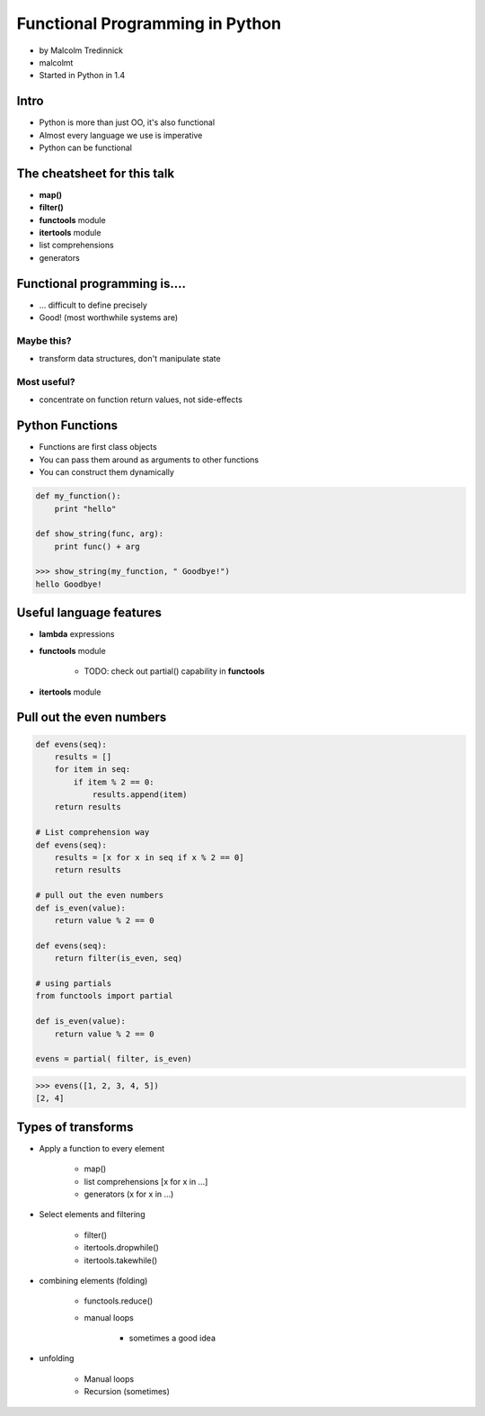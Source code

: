 ================================
Functional Programming in Python
================================

* by Malcolm Tredinnick
* malcolmt
* Started in Python in 1.4

Intro
=======

* Python is more than just OO, it's also functional
* Almost every language we use is imperative
* Python can be functional

The cheatsheet for this talk
====================================

* **map()**
* **filter()**
* **functools** module
* **itertools** module
* list comprehensions
* generators

Functional programming is....
==============================

* ... difficult to define precisely
* Good! (most worthwhile systems are)

Maybe this?
-------------

* transform data structures, don't manipulate state

Most useful?
--------------

* concentrate on function return values, not side-effects

Python Functions
==================

* Functions are first class objects
* You can pass them around as arguments to other functions
* You can construct them dynamically

.. code-block:: python

    def my_function():
        print "hello"
        
    def show_string(func, arg):
        print func() + arg
        
    >>> show_string(my_function, " Goodbye!")
    hello Goodbye!
    
Useful language features
===========================

* **lambda** expressions
* **functools** module

    * TODO: check out partial() capability in **functools**

* **itertools** module

Pull out the even numbers
==========================

.. code-block:: python

    def evens(seq):
        results = []
        for item in seq:
            if item % 2 == 0:
                results.append(item)
        return results
        
    # List comprehension way
    def evens(seq):
        results = [x for x in seq if x % 2 == 0]
        return results
        
    # pull out the even numbers
    def is_even(value):
        return value % 2 == 0
        
    def evens(seq):
        return filter(is_even, seq)
    
    # using partials
    from functools import partial
    
    def is_even(value):
        return value % 2 == 0
        
    evens = partial( filter, is_even)
    
.. code-block:: python

    >>> evens([1, 2, 3, 4, 5])
    [2, 4]

Types of transforms
=====================

* Apply a function to every element

    * map()
    * list comprehensions [x for x in ...]
    * generators (x for x in ...)
    
* Select elements and filtering

    * filter()
    * itertools.dropwhile()
    * itertools.takewhile()
    
* combining elements (folding)

    * functools.reduce()
    * manual loops
    
        * sometimes a good idea
        
* unfolding

    * Manual loops
    * Recursion (sometimes)